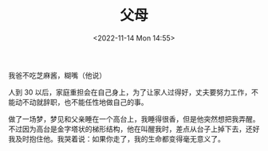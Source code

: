 #+TITLE: 父母
#+DATE: <2022-11-14 Mon 14:55>
#+TAGS[]: 随笔

我爸不吃芝麻酱，糊嘴（他说）

人到 30 以后，家庭重担会在自己身上，为了让家人过得好，丈夫要努力工作，不能动不动就辞职，也不能任性地做自己的事。

做了一场梦，梦见和父亲睡在一个高台上，我睡得很香，但是他突然想把我弄醒。不过因为高台是金字塔状的梯形结构，他在叫醒我时，差点从台子上掉下去，还好我及时抱住他。我哭着说：如果你走了，我的生命都变得毫无意义了。

